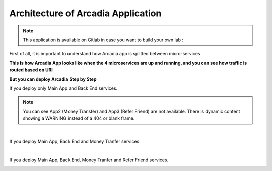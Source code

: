 Architecture of Arcadia Application
###################################

.. note:: This application is available on Gitlab in case you want to build your own lab : 

First of all, it is important to understand how Arcadia app is splitted between micro-services


**This is how Arcadia App looks like when the 4 microservices are up and running, and you can see how traffic is routed based on URI**


.. image:: ../pictures/module1/arcadia-api.png
   :align: center

**But you can deploy Arcadia Step by Step**

If you deploy only Main App and Back End services.

.. image:: ../pictures/module1/MainApp.png
   :align: center

.. note:: You can see App2 (Money Transfer) and App3 (Refer Friend) are not available. There is dynamic content showing a WARNING instead of a 404 or blank frame.
|
If you deploy Main App, Back End and Money Tranfer services.

.. image:: ../pictures/module1/app2.png
   :align: center

|

If you deploy Main App, Back End, Money Tranfer and Refer Friend services.

.. image:: ../pictures/module1/app3.png
   :align: center